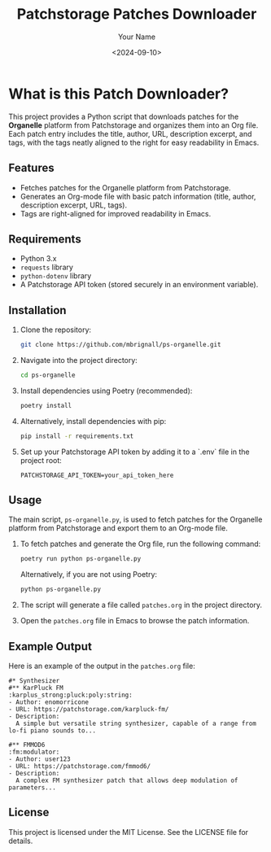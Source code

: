 #+TITLE: Patchstorage Patches Downloader
#+AUTHOR: Your Name
#+DATE: <2024-09-10>

* What is this Patch Downloader?

This project provides a Python script that downloads patches for the *Organelle* platform from Patchstorage and organizes them into an Org file. Each patch entry includes the title, author, URL, description excerpt, and tags, with the tags neatly aligned to the right for easy readability in Emacs.

** Features
- Fetches patches for the Organelle platform from Patchstorage.
- Generates an Org-mode file with basic patch information (title, author, description excerpt, URL, tags).
- Tags are right-aligned for improved readability in Emacs.

** Requirements
- Python 3.x
- ~requests~ library
- ~python-dotenv~ library
- A Patchstorage API token (stored securely in an environment variable).

** Installation

1. Clone the repository:
   #+begin_src bash
     git clone https://github.com/mbrignall/ps-organelle.git
   #+end_src

2. Navigate into the project directory:
   #+begin_src bash
     cd ps-organelle
   #+end_src

3. Install dependencies using Poetry (recommended):
   #+begin_src bash
     poetry install
   #+end_src

4. Alternatively, install dependencies with pip:
   #+begin_src bash
     pip install -r requirements.txt
   #+end_src

5. Set up your Patchstorage API token by adding it to a `.env` file in the project root:
   #+begin_src text
     PATCHSTORAGE_API_TOKEN=your_api_token_here
   #+end_src

** Usage

The main script, =ps-organelle.py=, is used to fetch patches for the Organelle platform from Patchstorage and export them to an Org-mode file.

1. To fetch patches and generate the Org file, run the following command:
   #+begin_src bash
     poetry run python ps-organelle.py
   #+end_src

   Alternatively, if you are not using Poetry:
   #+begin_src bash
     python ps-organelle.py
   #+end_src

2. The script will generate a file called =patches.org= in the project directory.

3. Open the =patches.org= file in Emacs to browse the patch information.

** Example Output

Here is an example of the output in the =patches.org= file:

#+begin_src
#* Synthesizer
#** KarPluck FM                            :karplus_strong:pluck:poly:string:
- Author: enomorricone
- URL: https://patchstorage.com/karpluck-fm/
- Description:
  A simple but versatile string synthesizer, capable of a range from lo-fi piano sounds to...

#** FMMOD6                                                     :fm:modulator:
- Author: user123
- URL: https://patchstorage.com/fmmod6/
- Description:
  A complex FM synthesizer patch that allows deep modulation of parameters...
#+end_src

** License
This project is licensed under the MIT License. See the LICENSE file for details.
